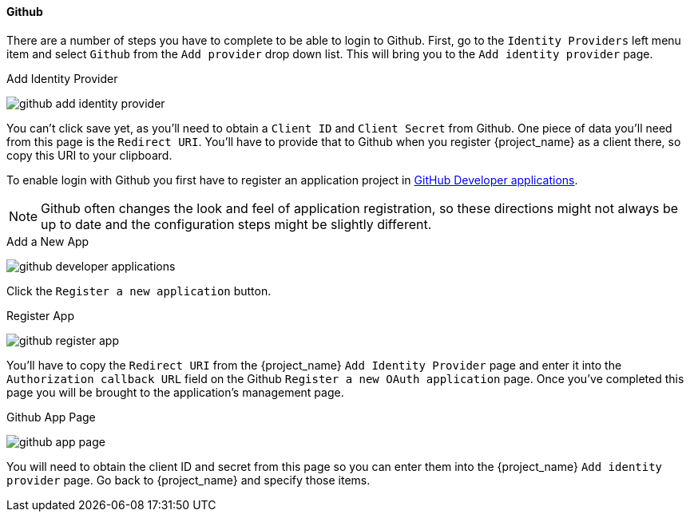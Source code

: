
==== Github

There are a number of steps you have to complete to be able to login to Github.  First, go to the `Identity Providers` left menu item
and select `Github` from the `Add provider` drop down list.  This will bring you to the `Add identity provider` page.

.Add Identity Provider
image:{project_images}/github-add-identity-provider.png[]

You can't click save yet, as you'll need to obtain a `Client ID` and `Client Secret` from Github.  One piece of data you'll need from this
page is the `Redirect URI`.  You'll have to provide that to Github when you register {project_name} as a client there, so
copy this URI to your clipboard.

To enable login with Github you first have to register an application project in
https://github.com/settings/developers[GitHub Developer applications].

NOTE: Github often changes the look and feel of application registration, so these directions might not always be up to date and the
      configuration steps might be slightly different.


.Add a New App
image:images/github-developer-applications.png[]

Click the `Register a new application` button.

.Register App
image:images/github-register-app.png[]

You'll have to copy the `Redirect URI` from the {project_name} `Add Identity Provider` page and enter it into the
`Authorization callback URL` field on the Github `Register a new OAuth application` page.  Once you've completed this
page you will be brought to the application's management page.

.Github App Page
image:images/github-app-page.png[]

You will need to obtain the client ID and secret from this page so you can enter them into the {project_name} `Add identity provider` page.
Go back to {project_name} and specify those items.
